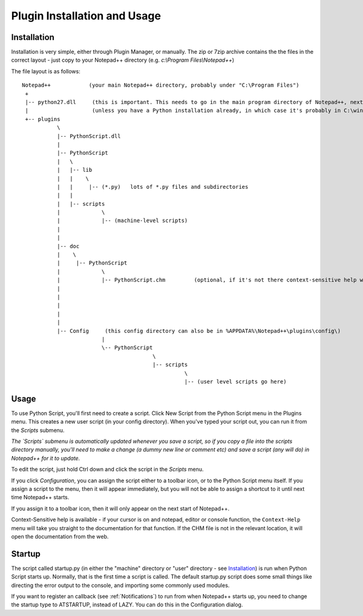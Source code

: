 Plugin Installation and Usage
=============================

Installation
------------

Installation is very simple, either through Plugin Manager, or manually.  The zip or 7zip archive contains the 
the files in the correct layout - just copy to your Notepad++ directory (e.g. `c:\\Program Files\\Notepad++`)

The file layout is as follows::

	Notepad++            (your main Notepad++ directory, probably under "C:\Program Files")
	 +
	 |-- python27.dll     (this is important. This needs to go in the main program directory of Notepad++, next to notepad++.exe)
	 |                    (unless you have a Python installation already, in which case it's probably in C:\windows already)
	 +-- plugins
		   \
		   |-- PythonScript.dll
		   |
		   |-- PythonScript
		   |   \
		   |   |-- lib
		   |   |    \
		   |   |     |-- (*.py)   lots of *.py files and subdirectories
		   |   |
		   |   |-- scripts
		   |		 \
		   |	  	 |-- (machine-level scripts)
		   |		 
		   |
		   |-- doc
		   |    \
		   |     |-- PythonScript
		   |             \
		   |             |-- PythonScript.chm         (optional, if it's not there context-sensitive help will use the web)
		   |
		   |
		   |
		   |
		   |	   
		   |-- Config     (this config directory can also be in %APPDATA%\Notepad++\plugins\config\)
				 |
				 \-- PythonScript
						 \
						 |-- scripts
							   \
							   |-- (user level scripts go here)
							   
						   


Usage
-----

To use Python Script, you'll first need to create a script.  Click New Script from the Python Script menu in the Plugins menu.
This creates a new user script (in your config directory).  When you've typed your script out, you can run it from the `Scripts` submenu.

*The `Scripts` submenu is automatically updated whenever you save a script, so if you copy a file into the scripts directory manually, 
you'll need to make a change (a dummy new line or comment etc) and save a script (any will do) in Notepad++ for it to update.*

To edit the script, just hold Ctrl down and click the script in the `Scripts` menu.  

If you click `Configuration`, you can assign the script either to a toolbar icon, or to the Python Script menu itself.  If you assign a 
script to the menu, then it will appear immediately, but you will not be able to assign a shortcut to it until next time Notepad++ starts.

If you assign it to a toolbar icon, then it will only appear on the next start of Notepad++.

Context-Sensitive help is available - if your cursor is on and notepad, editor or console function, the ``Context-Help`` menu
will take you straight to the documentation for that function.  If the CHM file is not in the relevant location, it will open the 
documentation from the web.


Startup
-------

.. _startup.py:

The script called startup.py (in either the "machine" directory or "user" directory - see Installation_) is run when Python Script
starts up.  Normally, that is the first time a script is called.  The default startup.py script does some small things like directing 
the error output to the console, and importing some commonly used modules.  

If you want to register an callback (see :ref:`Notifications`) to run from when Notepad++ starts up, you need to change the startup type
to ATSTARTUP, instead of LAZY.  You can do this in the Configuration dialog.

